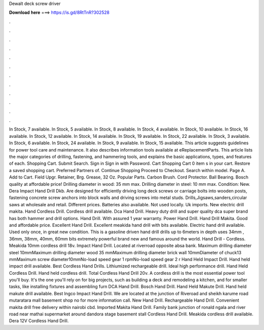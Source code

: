 Dewalt deck screw driver

𝐃𝐨𝐰𝐧𝐥𝐨𝐚𝐝 𝐡𝐞𝐫𝐞 ===> https://is.gd/8RtTnR?302528

.

.

.

.

.

.

.

.

.

.

.

.

In Stock, 7 available. In Stock, 5 available. In Stock, 8 available. In Stock, 4 available. In Stock, 10 available. In Stock, 16 available. In Stock, 12 available. In Stock, 14 available. In Stock, 19 available. In Stock, 22 available. In Stock, 3 available. In Stock, 6 available.
In Stock, 24 available. In Stock, 9 available. In Stock, 15 available. This article suggests guidelines for power tool care and maintenance. It also describes information tools available at eReplacementParts. This article lists the major categories of drilling, fastening, and hammering tools, and explains the basic applications, types, and features of each.
Shopping Cart. Submit Search. Sign in Sign in with Password. Cart Shopping Cart 0 item s in your cart. Restore a saved shopping cart. Preferred Partners of. Continue Shopping Proceed to Checkout. Search within model. Page A. Add to Cart. Field Upgr. Retainer, Brg. Grease, 32 Oz. Popular Parts. Carbon Brush. Cord Protector. Ball Bearing.
Bosch quality at affordable price! Drilling diameter in wood: 35 mm max. Drilling diameter in steel: 10 mm max. Condition: New.
Dera Impact Hand Drill Dkb. Are designed for efficiently driving long deck screws or carriage bolts into wooden posts, fastening concrete screw anchors into block walls and driving screws into metal studs. Drills,Jigsaws,sanders,circular saws at wholesale and retail.
Different prices. Batteries also available. Not used locally. Uk imports. New electric drill makita. Hand Cordless Drill.
Cordless drill available. Dca Hand Drill. Heavy duty drill and super quality dca super brand has both hammer and drill options. Hand Drill. With assured 1 year warranty. Power Hand Drill. Hand Drill Makita.
Good and affordable price. Excellent Hand Drill. Excellent meakida hand drill with bits available. Electric hand drill available.
Used only once, in great new condition. This is a gasoline driven hand drill drills up to 6meters in depth uses 34mm , 36mm, 38mm, 40mm, 60mm bits extremely powerful brand new and famous around the world.
Hand Drill - Cordless. Meakida 10mm cordless drill 18v. Impact Hand Drill. Located at riverroad opposite absa bank. Maximum drilling diameter steel 10mmMaximum drilling diameter wood 35 mmMaximum drilling diameter brick wall 10mmDiameter of chuck13 mmMaximum screw diameter10mmNo-load speed gear 1 rpmNo-load speed gear 2 r Hand Held Impact Drill. Hand held impact drill available. Best Cordless Hand Drills. Lithiumized rechargeable drill.
Ideal high performance drill. Hand Held Cordless Drill. Hand held cordless drill. Total Cordless Hand Drill 20v. A cordless drill is the most essential power tool you'll buy. It's the one you'll rely on for big projects, such as building a deck and remodeling a kitchen, and for smaller tasks, like installing fixtures and assembling furn DCA Hand Drill. Bosch Hand Drill. Hand Held Makute Drill. Hand held makute drill available.
Best Ingco Impact Hand Drill. We are located at the junction of Riveroad and sheikh karume road mutaratara mall basement shop no for more information call.
New Hand Drill. Rechargeable Hand Drill. Convenient makita drill free delivery within nairobi cbd. Imported Makita Hand Drill. Family bank junction of ronald ngala and river road near mathai supermarket around dandora stage basement stall  Cordless Hand Drill.
Meakida cordless drill available. Dera 12V Cordless Hand Drill.
